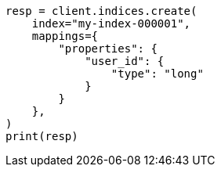 // This file is autogenerated, DO NOT EDIT
// indices/put-mapping.asciidoc:333

[source, python]
----
resp = client.indices.create(
    index="my-index-000001",
    mappings={
        "properties": {
            "user_id": {
                "type": "long"
            }
        }
    },
)
print(resp)
----
